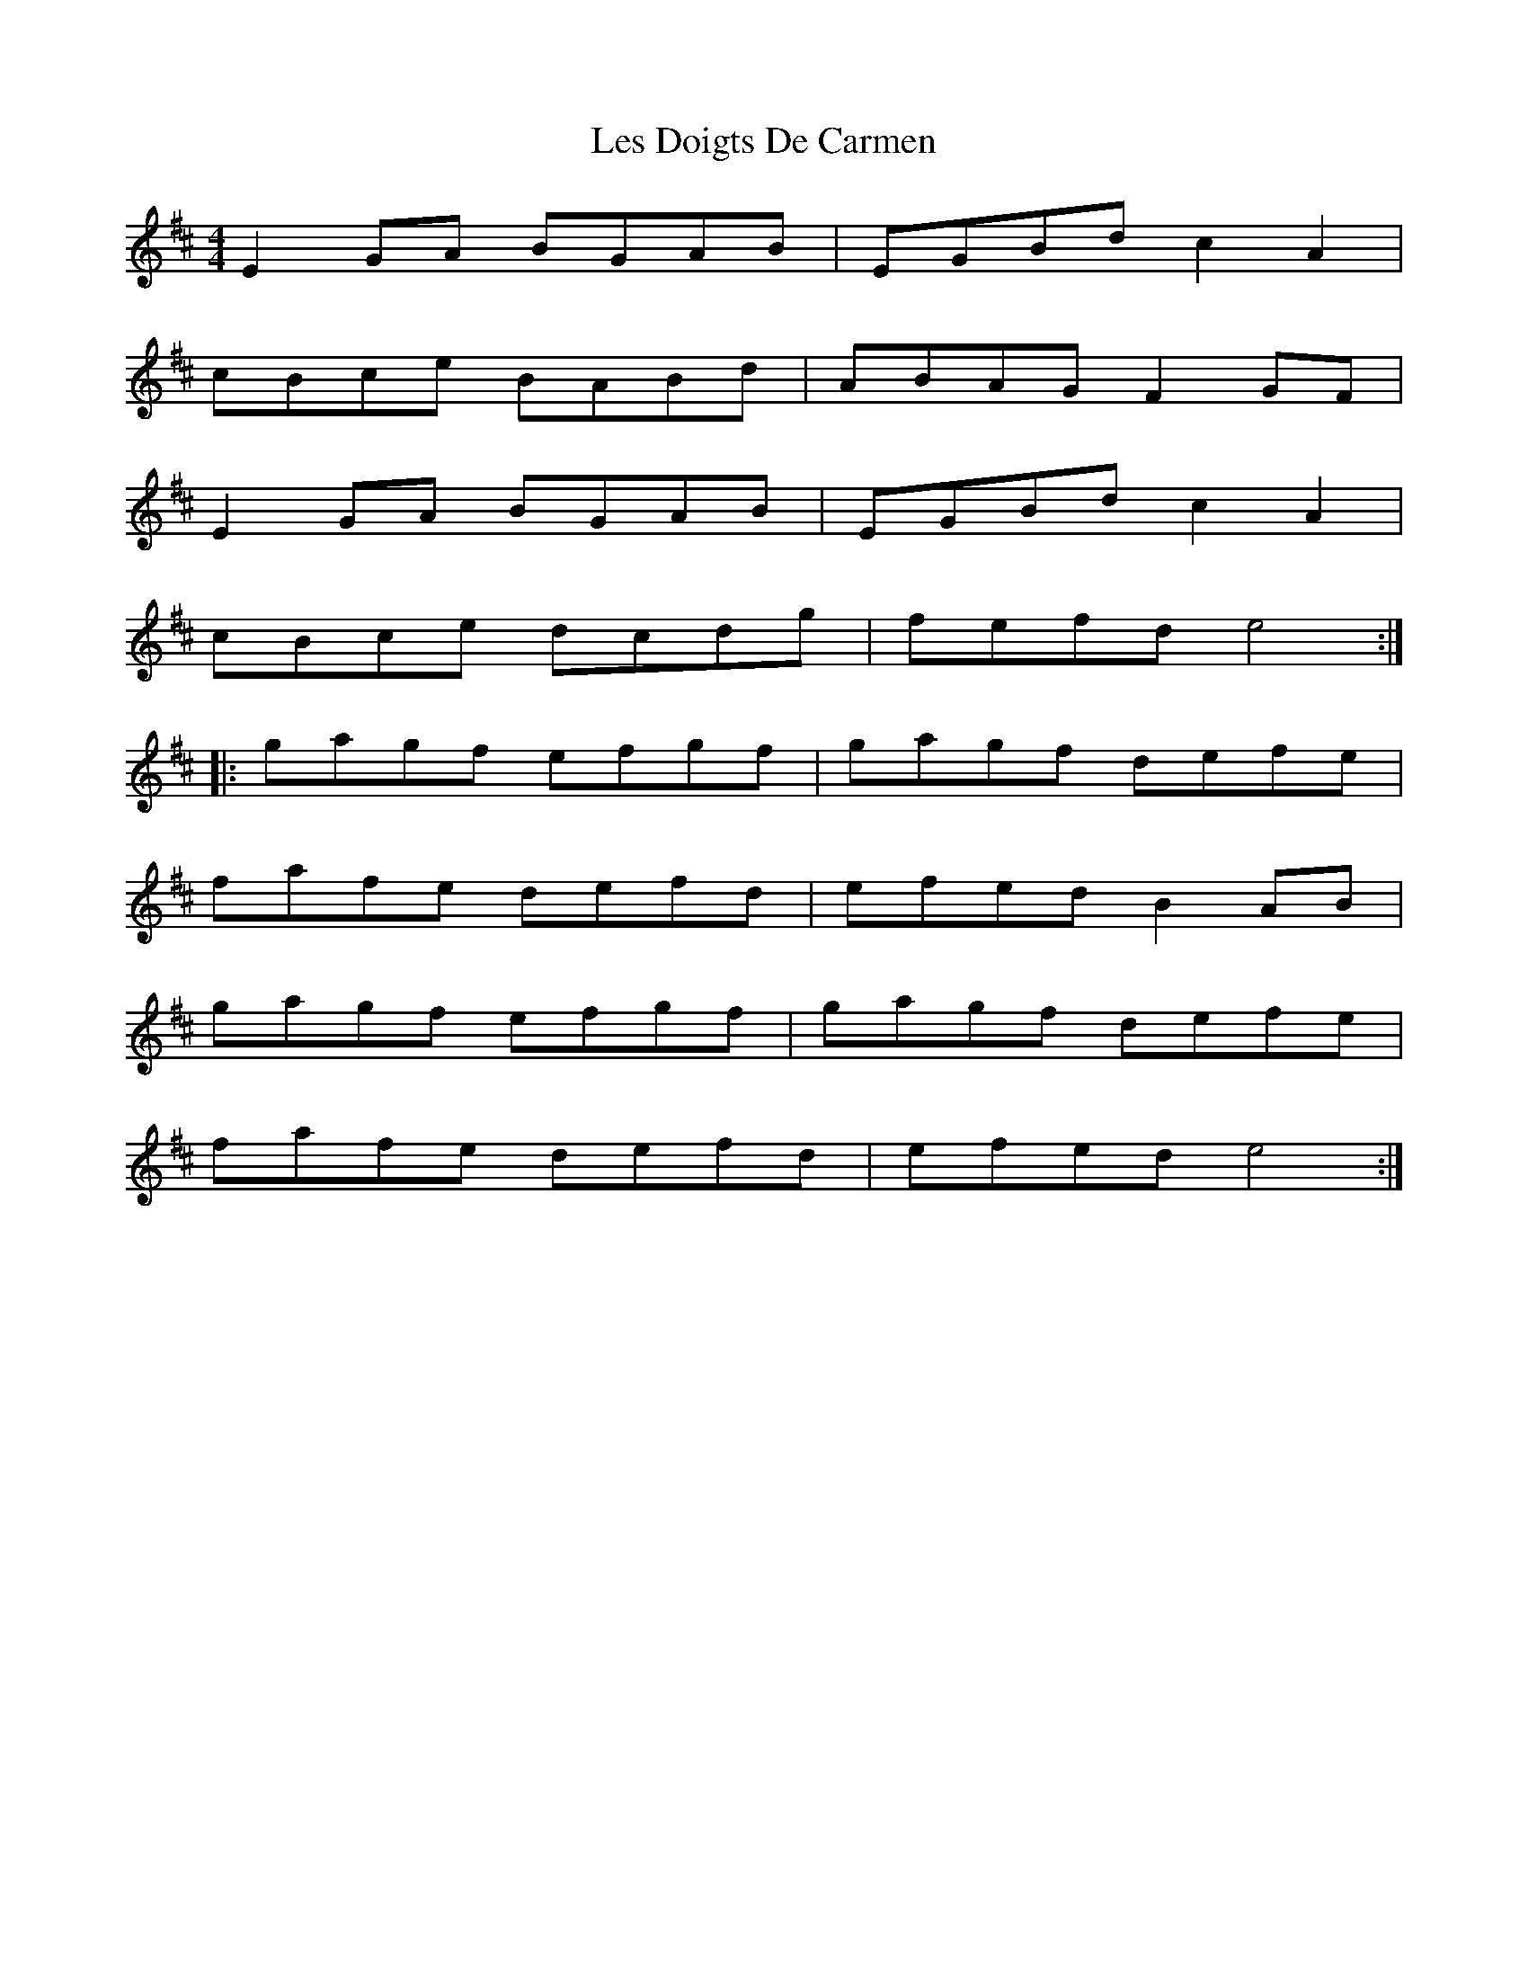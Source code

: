 X: 23412
T: Les Doigts De Carmen
R: reel
M: 4/4
K: Edorian
E2GA BGAB|EGBd c2A2|
cBce BABd|ABAG F2GF|
E2GA BGAB|EGBd c2A2|
cBce dcdg|fefd e4:|
|:gagf efgf|gagf defe|
fafe defd|efed B2AB|
gagf efgf|gagf defe|
fafe defd|efed e4:|


